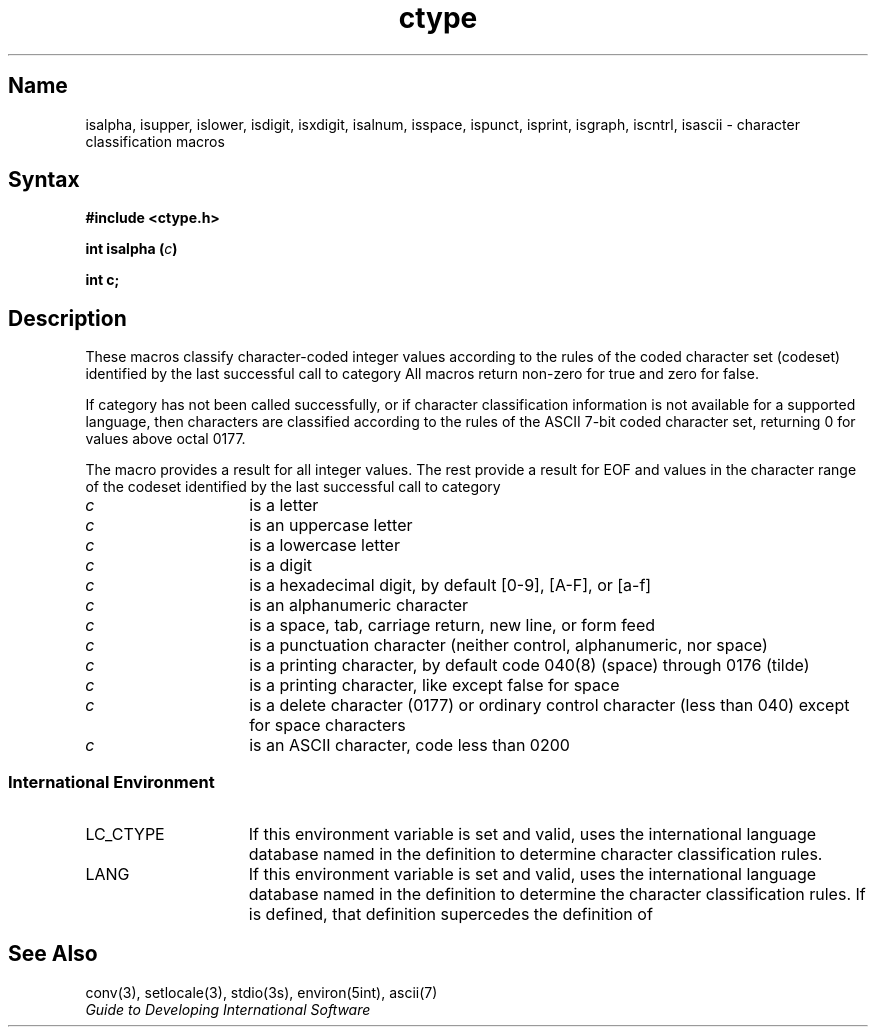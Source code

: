 .\" SCCSID: @(#)ctype.3	2.7	8/13/87
.TH ctype 3 
.SH Name
isalpha, isupper, islower, isdigit, isxdigit, isalnum, isspace, ispunct, isprint, isgraph, iscntrl, isascii \- character classification macros
.SH Syntax
.B #include <ctype.h>
.PP
.B int isalpha (\fIc\fP)
.PP
.B int c;
.SH Description
.NXR "ctype keyword"
.NXR "isalpha subroutine"
.NXR "isupper subroutine"
.NXR "islower subroutine"
.NXR "isdigit subroutine"
.NXR "isalnum subroutine"
.NXR "isspace subroutine"
.NXR "ispunct subroutine"
.NXR "isprint subroutine"
.NXR "isprint subroutine"
.NXR "isgraph subroutine"
.NXR "iscntrl subroutine"
.NXR "isascii subroutine"
.NXR "ASCII character" "classifying"
.PP
These macros classify character-coded integer values according to the rules of the coded character set (codeset) identified by the last successful call to
.PN setlocale
category
.PN LC_CTYPE .
All macros return non-zero for true and zero for false.
.PP
If
.PN setlocale
category
.PN LC_CTYPE
has not been called successfully, or if character classification information is not available for a supported language, then characters are classified according to the rules of the ASCII 7-bit coded character set, returning 0 for values above octal 0177.
.PP
The macro
.PN isascii 
provides a result for all integer values.
The rest provide a result for EOF and values in the character range of the codeset identified by the last successful call to
.PN setlocale
category
.PN LC_CTYPE .
.TP 15n
.PN isalpha
.I c
is a letter
.TP
.PN isupper
.I c
is an uppercase letter
.TP
.PN islower 
.I c
is a lowercase letter
.TP
.PN isdigit
.I c
is a digit
.TP
.PN isxdigit
.I c
is a hexadecimal digit, by default [0-9], [A-F], or [a-f]
.TP
.PN isalnum
.I c
is an alphanumeric character
.TP
.PN isspace
.I c
is a space, tab, carriage return, new line, or form feed
.TP
.PN ispunct
.I c
is a punctuation character (neither control, alphanumeric, nor space)
.TP
.PN isprint
.I c
is a printing character, by default code 040(8) (space) through 0176 (tilde)
.TP
.PN isgraph
.I c
is a printing character, like
.PN isprint
except false for space
.TP
.PN iscntrl
.I c
is a delete character (0177) or ordinary control character
(less than 040) except for space characters
.TP
.PN isascii
.I c
is an ASCII character, code less than 0200
.SS International Environment
.IP LC_CTYPE 15
If this environment variable is set and valid,
.PN ctype
uses the international language database named in the definition to 
determine character classification rules.
.IP LANG
If this environment variable is set and valid, 
.PN ctype
uses the international language database named in the definition to determine
the character classification rules. If 
.PN LC_CTYPE
is defined, that definition supercedes the definition of 
.PN LANG .
.SH See Also
conv(3), setlocale(3), stdio(3s), environ(5int), ascii(7)
.br
.I "Guide to Developing International Software"

